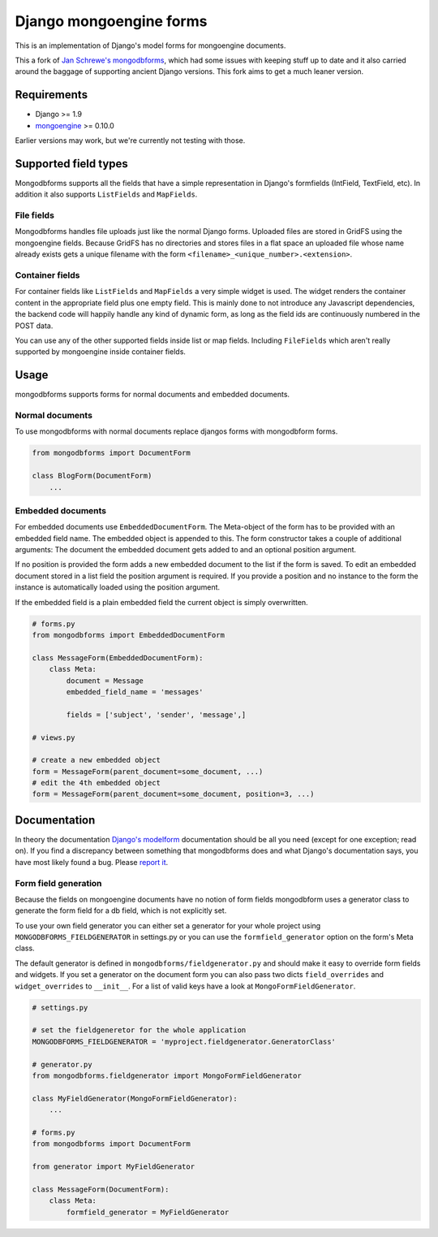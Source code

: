Django mongoengine forms
========================

This is an implementation of Django's model forms for mongoengine
documents.

This a fork of `Jan Schrewe's
mongodbforms <https://github.com/jschrewe/django-mongodbforms>`__, which
had some issues with keeping stuff up to date and it also carried around
the baggage of supporting ancient Django versions. This fork aims to get
a much leaner version.

Requirements
------------

-  Django >= 1.9
-  `mongoengine <http://mongoengine.org/>`__ >= 0.10.0

Earlier versions may work, but we're currently not testing with those.

Supported field types
---------------------

Mongodbforms supports all the fields that have a simple representation
in Django's formfields (IntField, TextField, etc). In addition it also
supports ``ListFields`` and ``MapFields``.

File fields
~~~~~~~~~~~

Mongodbforms handles file uploads just like the normal Django forms.
Uploaded files are stored in GridFS using the mongoengine fields.
Because GridFS has no directories and stores files in a flat space an
uploaded file whose name already exists gets a unique filename with the
form ``<filename>_<unique_number>.<extension>``.

Container fields
~~~~~~~~~~~~~~~~

For container fields like ``ListFields`` and ``MapFields`` a very simple
widget is used. The widget renders the container content in the
appropriate field plus one empty field. This is mainly done to not
introduce any Javascript dependencies, the backend code will happily
handle any kind of dynamic form, as long as the field ids are
continuously numbered in the POST data.

You can use any of the other supported fields inside list or map fields.
Including ``FileFields`` which aren't really supported by mongoengine
inside container fields.

Usage
-----

mongodbforms supports forms for normal documents and embedded documents.

Normal documents
~~~~~~~~~~~~~~~~

To use mongodbforms with normal documents replace djangos forms with
mongodbform forms.

.. code:: python

   from mongodbforms import DocumentForm

   class BlogForm(DocumentForm)
       ...

Embedded documents
~~~~~~~~~~~~~~~~~~

For embedded documents use ``EmbeddedDocumentForm``. The Meta-object of
the form has to be provided with an embedded field name. The embedded
object is appended to this. The form constructor takes a couple of
additional arguments: The document the embedded document gets added to
and an optional position argument.

If no position is provided the form adds a new embedded document to the
list if the form is saved. To edit an embedded document stored in a list
field the position argument is required. If you provide a position and
no instance to the form the instance is automatically loaded using the
position argument.

If the embedded field is a plain embedded field the current object is
simply overwritten.

.. code:: python

   # forms.py
   from mongodbforms import EmbeddedDocumentForm
       
   class MessageForm(EmbeddedDocumentForm):
       class Meta:
           document = Message
           embedded_field_name = 'messages'
       
           fields = ['subject', 'sender', 'message',]

   # views.py

   # create a new embedded object
   form = MessageForm(parent_document=some_document, ...)
   # edit the 4th embedded object
   form = MessageForm(parent_document=some_document, position=3, ...)

Documentation
-------------

In theory the documentation `Django's
modelform <https://docs.djangoproject.com/en/dev/topics/forms/modelforms/>`__
documentation should be all you need (except for one exception; read
on). If you find a discrepancy between something that mongodbforms does
and what Django's documentation says, you have most likely found a bug.
Please `report
it <https://github.com/thomwiggers/django-mongoengine-forms/issues>`__.

Form field generation
~~~~~~~~~~~~~~~~~~~~~

Because the fields on mongoengine documents have no notion of form
fields mongodbform uses a generator class to generate the form field for
a db field, which is not explicitly set.

To use your own field generator you can either set a generator for your
whole project using ``MONGODBFORMS_FIELDGENERATOR`` in settings.py or
you can use the ``formfield_generator`` option on the form's Meta class.

The default generator is defined in ``mongodbforms/fieldgenerator.py``
and should make it easy to override form fields and widgets. If you set
a generator on the document form you can also pass two dicts
``field_overrides`` and ``widget_overrides`` to ``__init__``. For a list
of valid keys have a look at ``MongoFormFieldGenerator``.

.. code:: python

   # settings.py

   # set the fieldgeneretor for the whole application
   MONGODBFORMS_FIELDGENERATOR = 'myproject.fieldgenerator.GeneratorClass'

   # generator.py
   from mongodbforms.fieldgenerator import MongoFormFieldGenerator
       
   class MyFieldGenerator(MongoFormFieldGenerator):
       ...

   # forms.py
   from mongodbforms import DocumentForm
       
   from generator import MyFieldGenerator
       
   class MessageForm(DocumentForm):
       class Meta:
           formfield_generator = MyFieldGenerator

